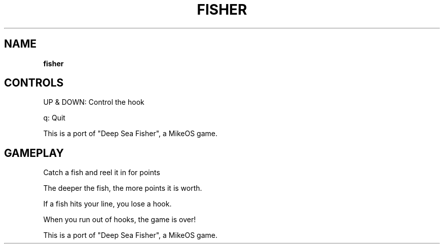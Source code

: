 .\" generated with Ronn-NG/v0.8.0
.\" http://github.com/apjanke/ronn-ng/tree/0.8.0
.TH "FISHER" "" "May 2021" "" ""
.SH "NAME"
\fBfisher\fR
.SH "CONTROLS"
UP & DOWN: Control the hook
.P
q: Quit
.P
This is a port of "Deep Sea Fisher", a MikeOS game\.
.SH "GAMEPLAY"
Catch a fish and reel it in for points
.P
The deeper the fish, the more points it is worth\.
.P
If a fish hits your line, you lose a hook\.
.P
When you run out of hooks, the game is over!
.P
This is a port of "Deep Sea Fisher", a MikeOS game\.
